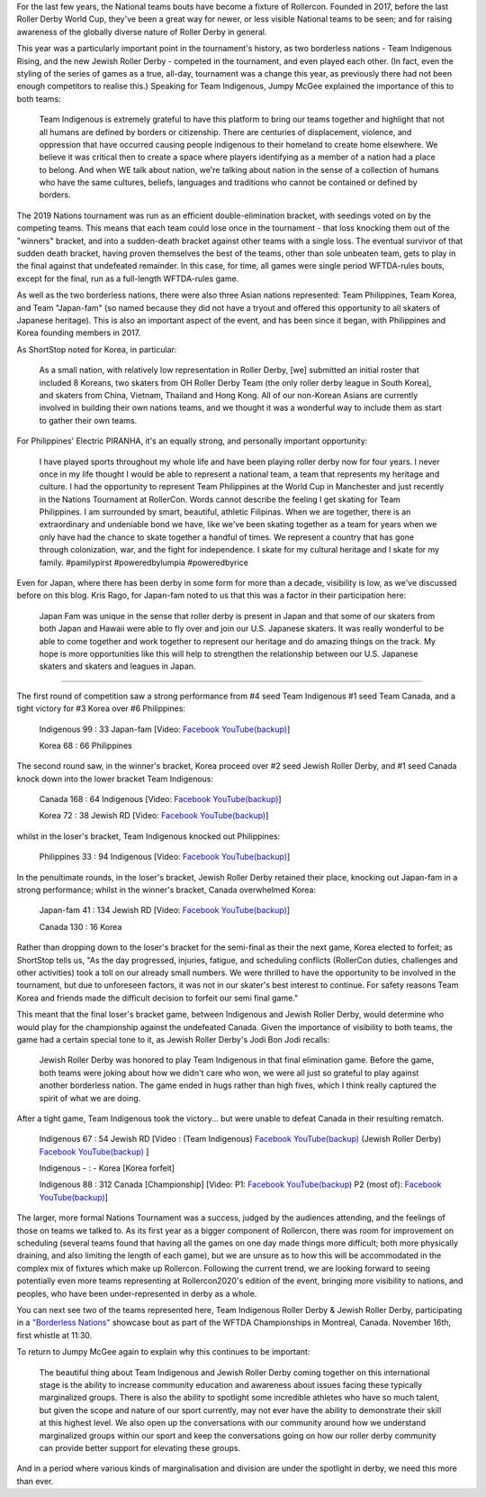 .. title: Rollercon Nations Tournament 2019
.. slug: RNT-2019
.. date: 2019-09-14 11:00:00 UTC+01:00
.. tags: tournaments, international roller derby, jewish roller derby, team indigenous roller derby, team indigenous rising, team philippines roller derby, team canada roller derby, team korea roller derby
.. category:
.. link:
.. description:
.. type: text
.. author: aoanla

For the last few years, the National teams bouts have become a fixture of Rollercon.
Founded in 2017, before the last Roller Derby World Cup, they've been a great way for newer, or less visible National teams to be seen; and for raising awareness of the globally diverse nature of Roller Derby in general.

This year was a particularly important point in the tournament's history, as two borderless nations - Team Indigenous Rising, and the new Jewish Roller Derby - competed in the tournament, and even played each other. (In fact, even the styling of the series of games as a true, all-day, tournament was a change this year, as previously there had not been enough competitors to realise this.)
Speaking for Team Indigenous, Jumpy McGee explained the importance of this to both teams:

  Team Indigenous is extremely grateful to have this platform to bring our teams together and highlight that not all humans are defined by borders or citizenship.  There are centuries of displacement, violence, and oppression that have occurred causing people indigenous to their homeland to create home elsewhere.  We believe it was critical then to create a space where players identifying as a member of a nation had a place to belong.  And when WE talk about nation, we're talking about nation in the sense of a collection of humans who have the same cultures, beliefs, languages and traditions who cannot be contained or defined by borders.

The 2019 Nations tournament was run as an efficient double-elimination bracket, with seedings voted on by the competing teams. This means that each team could lose once in the tournament - that loss knocking them out of the "winners" bracket, and into a sudden-death bracket against other teams with a single loss. The eventual survivor of that sudden death bracket, having proven themselves the best of the teams, other than sole unbeaten team, gets to play in the final against that undefeated remainder. In this case, for time, all games were single period WFTDA-rules bouts, except for the final, run as a full-length WFTDA-rules game.

As well as the two borderless nations, there were also three Asian nations represented: Team Philippines, Team Korea, and Team "Japan-fam" (so named because they did not have a tryout and offered this opportunity to all skaters of Japanese heritage). This is also an important aspect of the event, and has been since it began, with Philippines and Korea founding members in 2017.

As ShortStop noted for Korea, in particular:

  As a small nation, with relatively low representation in Roller Derby, [we] submitted an initial roster that included 8 Koreans, two skaters from OH Roller Derby Team (the only roller derby league in South Korea), and skaters from China, Vietnam, Thailand and Hong Kong. All of our non-Korean Asians are currently involved in building their own nations teams, and we thought it was a wonderful way to include them as start to gather their own teams.

For Philippines' Electric PIRANHA, it's an equally strong, and personally important opportunity:

   I have played sports throughout my whole life and have been playing roller derby now for four years. I never once in my life thought I would be able to represent a national team, a team that represents my heritage and culture. I had the opportunity to represent Team Philippines at the World Cup in Manchester and just recently in the Nations Tournament at RollerCon. Words cannot describe the feeling I get skating for Team Philippines. I am surrounded by smart, beautiful, athletic Filipinas. When we are together, there is an extraordinary and undeniable bond we have, like we've been skating together as a team for years when we only have had the chance to skate together a handful of times. We represent a country that has gone through colonization, war, and the fight for independence. I skate for my cultural heritage and I skate for my family. #pamilypirst #poweredbylumpia #poweredbyrice

Even for Japan, where there has been derby in some form for more than a decade, visibility is low, as we've discussed before on this blog.
Kris Rago, for Japan-fam noted to us that this was a factor in their participation here:

  Japan Fam was unique in the sense that roller derby is present in Japan and that some of our skaters from both Japan and Hawaii were able to fly over and join our U.S. Japanese skaters. It was really wonderful to be able to come together and work together to represent our heritage and do amazing things on the track. My hope is more opportunities like this will help to strengthen the relationship between our U.S. Japanese skaters and skaters and leagues in Japan.

----

The first round of competition saw a strong performance from #4 seed Team Indigenous #1 seed Team Canada, and a tight victory for #3 Korea over #6 Philippines:

  Indigenous 99 : 33 Japan-fam [Video: `Facebook`__ `YouTube(backup)`__]

  Korea 68 : 66 Philippines



.. __: https://www.facebook.com/teamindigenousrollerderby/videos/2413204082286142/
.. __: https://youtu.be/g6xp0vdFfTA


The second round saw, in the winner's bracket, Korea proceed over #2 seed Jewish Roller Derby, and #1 seed Canada knock down into the lower bracket Team Indigenous:

  Canada 168 : 64 Indigenous [Video: `Facebook`__ `YouTube(backup)`__]

  Korea 72 : 38 Jewish RD [Video: `Facebook`__ `YouTube(backup)`__]

.. __: https://www.facebook.com/teamindigenousrollerderby/videos/955251878151451/
.. __: https://youtu.be/9uLMqoDvLBE
.. __: https://www.facebook.com/jewishrollerderby/videos/662320257575254/
.. __:

whilst in the loser's bracket, Team Indigenous knocked out Philippines:

  Philippines 33 : 94 Indigenous [Video: `Facebook`__ `YouTube(backup)`__]

.. __: https://www.facebook.com/teamindigenousrollerderby/videos/927490377603781/
.. __: https://youtu.be/9LqJso31_Dg

In the penultimate rounds, in the loser's bracket, Jewish Roller Derby retained their place, knocking out Japan-fam in a strong performance; whilst in the winner's bracket, Canada overwhelmed Korea:

  Japan-fam 41 : 134 Jewish RD [Video: `Facebook`__ `YouTube(backup)`__]

  Canada 130 : 16 Korea

.. __: https://www.facebook.com/jewishrollerderby/videos/317988195562137/
.. __:

Rather than dropping down to the loser's bracket for the semi-final as their the next game, Korea elected to forfeit; as ShortStop tells us, "As the day progressed, injuries, fatigue, and scheduling conflicts (RollerCon duties, challenges and other activities) took a toll on our already small numbers. We were thrilled to have the opportunity to be involved in the tournament, but due to unforeseen factors, it was not in our skater's best interest to continue. For safety reasons Team Korea and friends made the difficult decision to forfeit our semi final game."

This meant that the final loser's bracket game, between Indigenous and Jewish Roller Derby, would determine who would play for the championship against the undefeated Canada. Given the importance of visibility to both teams, the game had a certain special tone to it, as Jewish Roller Derby's Jodi Bon Jodi recalls:

  Jewish Roller Derby was honored to play Team Indigenous in that final elimination game. Before the game, both teams were joking about how we didn't care who won, we were all just so grateful to play against another borderless nation. The game ended in hugs rather than high fives, which I think really captured the spirit of what we are doing.

After a tight game, Team Indigenous took the victory... but were unable to defeat Canada in their resulting rematch.

  Indigenous 67 : 54 Jewish RD [Video : (Team Indigenous) `Facebook`__ `YouTube(backup)`__ (Jewish Roller Derby) `Facebook`__ `YouTube(backup)`__ ]

  Indigenous - : - Korea [Korea forfeit]

  Indigenous 88 : 312 Canada [Championship] [Video: P1: `Facebook`__ `YouTube(backup)`__ P2 (most of): `Facebook`__ `YouTube(backup)`__]

.. __: https://www.facebook.com/teamindigenousrollerderby/videos/1101424113375603/
.. __: https://youtu.be/EtAM5tgWgCM
.. __: https://www.facebook.com/jewishrollerderby/videos/385871862124201/
.. __:
.. __: https://www.facebook.com/teamindigenousrollerderby/videos/688572104939537/
.. __:
.. __: https://www.facebook.com/teamindigenousrollerderby/videos/2324023311184985/
.. __:

The larger, more formal Nations Tournament was a success, judged by the audiences attending, and the feelings of those on teams we talked to. As its first year as a bigger component of Rollercon, there was room for improvement on scheduling (several teams found that having all the games on one day made things more difficult; both more physically draining, and also limiting the length of each game), but we are unsure as to how this will be accommodated in the complex mix of fixtures which make up Rollercon.
Following the current trend, we are looking forward to seeing potentially even more teams representing at Rollercon2020's edition of the event, bringing more visibility to nations, and peoples, who have been under-represented in derby as a whole.

You can next see two of the teams represented here, Team Indigenous Roller Derby & Jewish Roller Derby, participating in a `"Borderless Nations"`__ showcase bout as part of the WFTDA Championships in Montreal, Canada. November 16th, first whistle at 11:30.

To return to Jumpy McGee again to explain why this continues to be important:

  The beautiful thing about Team Indigenous and Jewish Roller Derby coming together on this international stage is the ability to increase community education and awareness about issues facing these typically marginalized groups.  There is also the ability to spotlight some incredible athletes who have so much talent, but given the scope and nature of our sport currently, may not ever have the ability to demonstrate their skill at this highest level.  We also open up the conversations with our community around how we understand marginalized groups within our sport and keep the conversations going on how our roller derby community can provide better support for elevating these groups.

And in a period where various kinds of marginalisation and division are under the spotlight in derby, we need this more than ever.

.. __: https://wftda.com/team-indigenous-vs-jewish-roller-derby-at-2019-wftda-championships/
